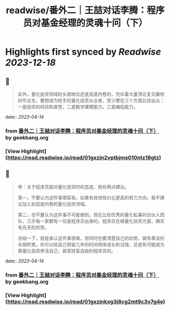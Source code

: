 :PROPERTIES:
:title: readwise/番外二｜王喆对话李腾：程序员对基金经理的灵魂十问（下）
:END:

:PROPERTIES:
:author: [[geekbang.org]]
:full-title: "番外二｜王喆对话李腾：程序员对基金经理的灵魂十问（下）"
:category: [[articles]]
:url: https://time.geekbang.org/column/article/419323
:tags:[[gt/程序员的个人财富课]],
:image-url: https://static001.geekbang.org/resource/image/ee/75/ee3b07f65575ab64191b0cfe77504675.jpg
:END:

* Highlights first synced by [[Readwise]] [[2023-12-18]]
** 📌
#+BEGIN_QUOTE
此外，量化投资领域的头部岗位还是高度内卷的，充斥着大量清北复交藤校的毕业生。要想成为抢手的量化投资从业者，至少要在三个方面比较出众：一是投资的经验和直觉，二是数学建模能力，三是编程能力。 
#+END_QUOTE
    date:: [[2023-04-14]]
*** from _番外二｜王喆对话李腾：程序员对基金经理的灵魂十问（下）_ by geekbang.org
*** [View Highlight](https://read.readwise.io/read/01gxzjn2vptbjms010ntz18gtz)
** 📌
#+BEGIN_QUOTE
李：关于程序员面对量化投资时的态度，我有两点建议。

第一，不要认为这件事很容易。如果有其他性价比更高的努力方向，我不建议加入到高度内卷的量化投资领域。

第二，也不要认为这件事不可能做到。现在比较优秀的量化私募的合伙人团队，几乎每一家都有一位是程序员出身的。程序员在做量化投资方面，确实有先天的优势。

总结一下，就是承认这件事很难，但同时也要清楚自己的优势，做有章法的长期积累。你可以给自己预留几年的时间用来成长和试错，还是有可能成为靠量化投资养活自己，甚至财富自由的程序员的。 
#+END_QUOTE
    date:: [[2023-04-14]]
*** from _番外二｜王喆对话李腾：程序员对基金经理的灵魂十问（下）_ by geekbang.org
*** [View Highlight](https://read.readwise.io/read/01gxzjnkxg3j8cg2mt9c3v7g4e)